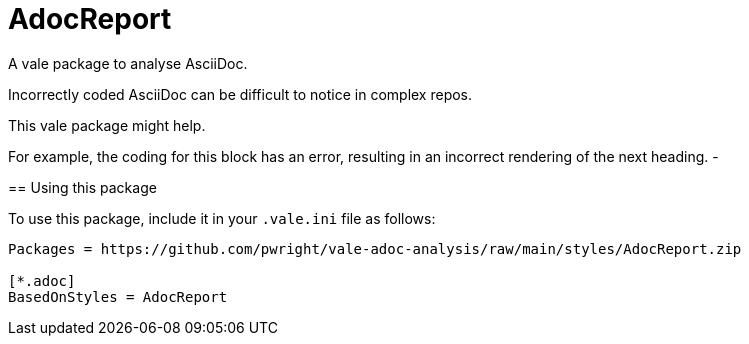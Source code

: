 # AdocReport

A vale package to analyse AsciiDoc.

Incorrectly coded AsciiDoc can be difficult to notice in complex repos.

This vale package might help.

--
For example, the coding for this block has an error, resulting in an incorrect rendering of the next heading.
-

== Using this package

To use this package, include it in your `.vale.ini` file as follows:

----

Packages = https://github.com/pwright/vale-adoc-analysis/raw/main/styles/AdocReport.zip

[*.adoc]
BasedOnStyles = AdocReport
----